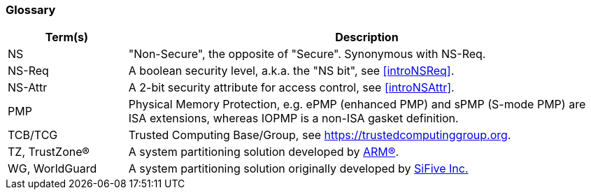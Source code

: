 [[glossary]]
=== Glossary

[%header,cols="1,4"]
|===

| Term(s) | Description
| NS | "Non-Secure", the opposite of "Secure". Synonymous with NS-Req.
| NS-Req | A boolean security level, a.k.a. the "NS bit", see <<introNSReq>>.
| NS-Attr | A 2-bit security attribute for access control, see <<introNSAttr>>.
| PMP | Physical Memory Protection, e.g. ePMP (enhanced PMP) and sPMP (S-mode
        PMP) are ISA extensions, whereas IOPMP is a non-ISA gasket definition.
| TCB/TCG | Trusted Computing Base/Group, see https://trustedcomputinggroup.org.
| TZ, TrustZone(R) | A system partitioning solution developed by https://www.arm.com[ARM(R)].
| WG, WorldGuard | A system partitioning solution originally developed by https://www.sifive.com[SiFive Inc.]

|===

